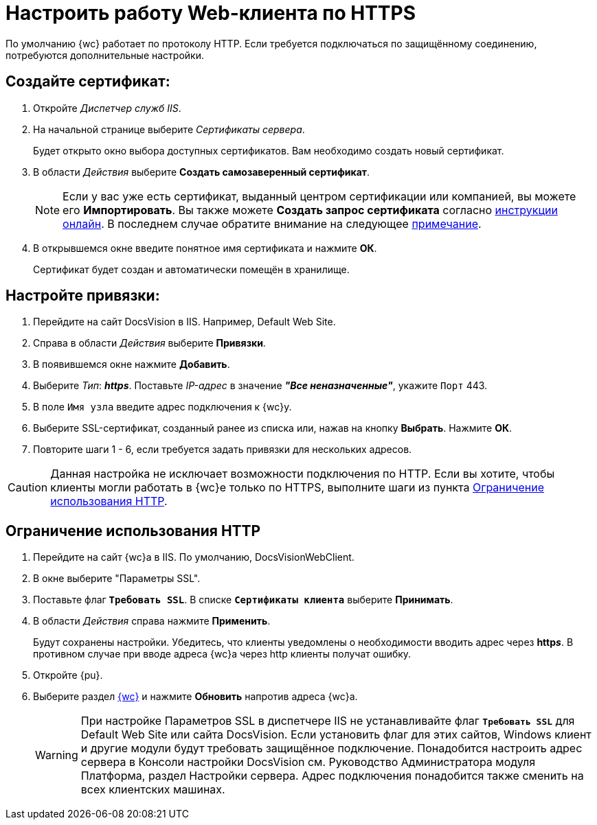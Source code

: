 :dispatch: Диспетчер служб IIS

[#settings_secure_connection]
= Настроить работу Web-клиента по HTTPS

По умолчанию {wc} работает по протоколу HTTP. Если требуется подключаться по защищённому соединению, потребуются дополнительные настройки.

== Создайте сертификат:

. Откройте _{dispatch}_.
. На начальной странице выберите _Сертификаты сервера_.
+
Будет открыто окно выбора доступных сертификатов. Вам необходимо создать новый сертификат.
. В области _Действия_ выберите *Создать самозаверенный сертификат*.
+
[NOTE]
Если у вас уже есть сертификат, выданный центром сертификации или компанией, вы можете его *Импортировать*. Вы также можете *Создать запрос сертификата* согласно https://www.ssl.com/ru/%D0%BA%D0%B0%D0%BA/%D1%81%D0%B3%D0%B5%D0%BD%D0%B5%D1%80%D0%B8%D1%80%D0%BE%D0%B2%D0%B0%D1%82%D1%8C-%D0%B7%D0%B0%D0%BF%D1%80%D0%BE%D1%81-%D0%BF%D0%BE%D0%B4%D0%BF%D0%B8%D1%81%D0%B8-%D1%81%D0%B5%D1%80%D1%82%D0%B8%D1%84%D0%B8%D0%BA%D0%B0%D1%82%D0%B0-csr-%D0%B2-iis-10/[инструкции онлайн]. В последнем случае обратите внимание на следующее <<mind-this,примечание>>.
+
. В открывшемся окне введите понятное имя сертификата и нажмите *ОК*.
+
Сертификат будет создан и автоматически помещён в хранилище.

== Настройте привязки:
. Перейдите на сайт DocsVision в IIS. Например, Default Web Site.
. Справа в области _Действия_ выберите *Привязки*.
. В появившемся окне нажмите *Добавить*.
. Выберите _Тип_: *_https_*. Поставьте _IP-адрес_ в значение *_"Все неназначенные"_*, укажите `Порт` 443.
. В поле `Имя узла` введите адрес подключения к {wc}у.
. Выберите SSL-сертификат, созданный ранее из списка или, нажав на кнопку *Выбрать*. Нажмите *ОК*.
. Повторите шаги 1 - 6, если требуется задать привязки для нескольких адресов.

[#mind-this]
[CAUTION]
Данная настройка не исключает возможности подключения по HTTP. Если вы хотите, чтобы клиенты могли работать в {wc}е только по HTTPS, выполните шаги из пункта <<limit-http>>.

[#limit-http]
== Ограничение использования HTTP
. Перейдите на сайт {wc}а в IIS. По умолчанию, DocsVisionWebClient.
. В окне выберите "Параметры SSL".
. Поставьте флаг `*Требовать SSL*`. В списке `*Сертификаты клиента*` выберите *Принимать*.
. В области _Действия_ справа нажмите *Применить*.
+
Будут сохранены настройки. Убедитесь, что клиенты уведомлены о необходимости вводить адрес через *http__s__*. В противном случае при вводе адреса {wc}а через http клиенты получат ошибку.
+
. Откройте {pu}.
. Выберите раздел xref:controlPanelWebclient.adoc[{wc}] и нажмите *Обновить* напротив адреса {wc}а.
+
[WARNING]
При настройке Параметров SSL в диспетчере IIS не устанавливайте флаг `*Требовать SSL*` для Default Web Site или сайта DocsVision. Если установить флаг для этих сайтов, Windows клиент и другие модули будут требовать защищённое подключение. Понадобится настроить адрес сервера в Консоли настройки DocsVision см. Руководство Администратора модуля Платформа, раздел Настройки сервера. Адрес подключения понадобится также сменить на всех клиентских машинах.
